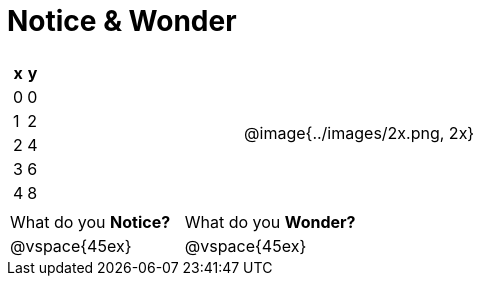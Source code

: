 = Notice & Wonder

[cols="^.^1a,^.^1a", grid="none", frame="none"]
|===

|

[.pyret-table.first-table,cols="1,1",options="header"]
!===
! x ! y
! 0 ! 0
! 1 ! 2
! 2 ! 4
! 3 ! 6
! 4 ! 8
!===
| @image{../images/2x.png, 2x}
|===

[cols="1,1"]
|===
|What do you *Notice?*
|What do you *Wonder?*
|@vspace{45ex}
|@vspace{45ex}
|===

